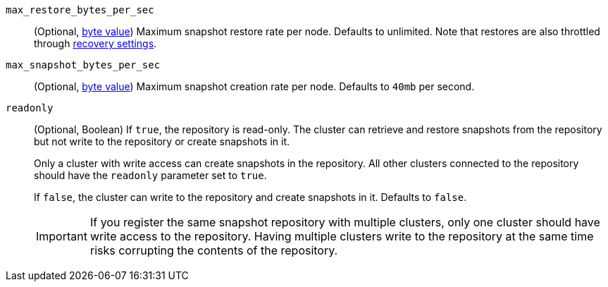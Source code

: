 `max_restore_bytes_per_sec`::
(Optional, <<byte-units,byte value>>)
Maximum snapshot restore rate per node. Defaults to unlimited. Note
that restores are also throttled through <<recovery,recovery settings>>.

`max_snapshot_bytes_per_sec`::
(Optional, <<byte-units,byte value>>)
Maximum snapshot creation rate per node. Defaults to `40mb` per second.

//tag::readonly-repo-setting[]
`readonly`::
(Optional, Boolean)
If `true`, the repository is read-only. The cluster can retrieve and restore
snapshots from the repository but not write to the repository or create
snapshots in it.
+
Only a cluster with write access can create snapshots in the repository. All
other clusters connected to the repository should have the `readonly` parameter
set to `true`.
+
If `false`, the cluster can write to the repository and create snapshots in it.
Defaults to `false`.
+
[IMPORTANT]
=====
If you register the same snapshot repository with multiple clusters, only
one cluster should have write access to the repository. Having multiple clusters
write to the repository at the same time risks corrupting the contents of the
repository.

=====
//end::readonly-repo-setting[]
